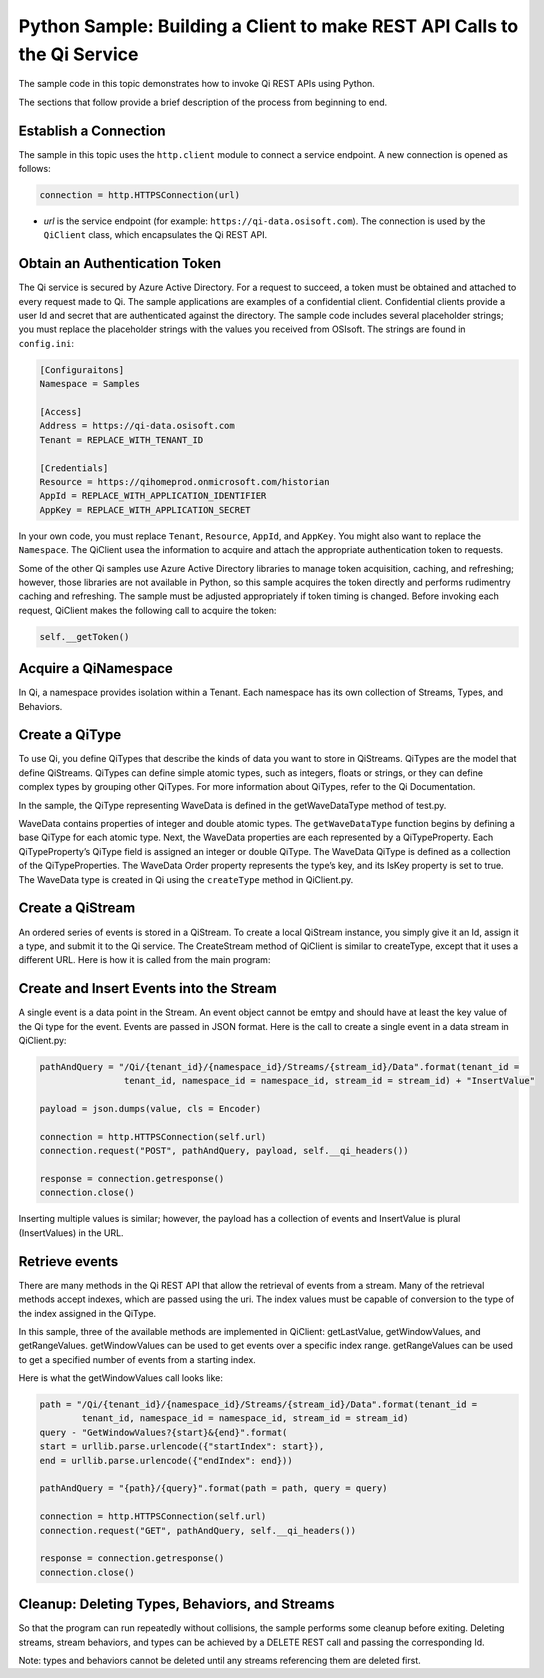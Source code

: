 Python Sample: Building a Client to make REST API Calls to the Qi Service
===========================================================================

The sample code in this topic demonstrates how to invoke Qi REST APIs 
using Python.

The sections that follow provide a brief description of the process from beginning to end. 

Establish a Connection
----------------------

The sample in this topic uses the ``http.client`` module to connect a service
endpoint. A new connection is opened as follows:

.. code:: python

        connection = http.HTTPSConnection(url)

-  *url* is the service endpoint (for example: ``https://qi-data.osisoft.com``).
   The connection is used by the ``QiClient`` class, which encapsulates
   the Qi REST API.

Obtain an Authentication Token
------------------------------

The Qi service is secured by Azure Active Directory. For a request to succeed, a token must be obtained 
and attached to every request made to Qi. The sample applications are examples of a confidential client. 
Confidential clients provide a user Id and secret that are authenticated against the directory. The 
sample code includes several placeholder strings; you must replace the placeholder strings with the 
values you received from OSIsoft. The strings are found in ``config.ini``:

.. code:: python

  [Configuraitons] 
  Namespace = Samples

  [Access]
  Address = https://qi-data.osisoft.com
  Tenant = REPLACE_WITH_TENANT_ID

  [Credentials]
  Resource = https://qihomeprod.onmicrosoft.com/historian
  AppId = REPLACE_WITH_APPLICATION_IDENTIFIER
  AppKey = REPLACE_WITH_APPLICATION_SECRET
    

In your own code, you must replace ``Tenant``, ``Resource``, ``AppId``, and ``AppKey``. You might also want 
to replace the ``Namespace``. The QiClient usea the information to acquire and attach the appropriate 
authentication token to requests.

Some of the other Qi samples use Azure Active Directory libraries to manage token acquisition, caching, 
and refreshing; however, those libraries are not available in Python, so this sample acquires the 
token directly and performs rudimentry caching and refreshing. The sample must be adjusted appropriately 
if token timing is changed. Before invoking each request, QiClient makes the following call to 
acquire the token:

.. code:: python

  self.__getToken()
    
Acquire a QiNamespace
----------------------

In Qi, a namespace provides isolation within a Tenant. Each namespace has its 
own collection of Streams, Types, and Behaviors. 


Create a QiType
---------------

To use Qi, you define QiTypes that describe the kinds of data you want to store in QiStreams. 
QiTypes are the model that define QiStreams. QiTypes can define simple atomic types, such as integers, 
floats or strings, or they can define complex types by grouping other QiTypes. For more information
about QiTypes, refer to the Qi Documentation.

In the sample, the QiType representing WaveData is defined in the getWaveDataType method of test.py. 

WaveData contains properties of integer and double atomic types. The ``getWaveDataType`` function begins by 
defining a base QiType for each atomic type. Next, the WaveData properties are each represented 
by a QiTypeProperty. Each QiTypeProperty’s QiType field is assigned an integer or double QiType. 
The WaveData QiType is defined as a collection of the QiTypeProperties.
The WaveData Order property represents the type’s key, and its IsKey property is set to true.
The WaveData type is created in Qi using the ``createType`` method in QiClient.py. 


Create a QiStream
-----------------

An ordered series of events is stored in a QiStream. To create a local QiStream instance, you simply 
give it an Id, assign it a type, and submit it to the Qi service. The CreateStream method of 
QiClient is similar to createType, except that it uses a different URL. 
Here is how it is called from the main program:


Create and Insert Events into the Stream
----------------------------------------

A single event is a data point in the Stream. An event object cannot be emtpy and should have 
at least the key value of the Qi type for the event. Events are passed in JSON format. 
Here is the call to create a single event in a data stream in QiClient.py:

.. code:: python

  pathAndQuery = "/Qi/{tenant_id}/{namespace_id}/Streams/{stream_id}/Data".format(tenant_id = 
                  tenant_id, namespace_id = namespace_id, stream_id = stream_id) + "InsertValue"

  payload = json.dumps(value, cls = Encoder)

  connection = http.HTTPSConnection(self.url)
  connection.request("POST", pathAndQuery, payload, self.__qi_headers())

  response = connection.getresponse()
  connection.close()

Inserting multiple values is similar; however, the payload has a collection of events 
and InsertValue is plural (InsertValues) in the URL.

Retrieve events
---------------

There are many methods in the Qi REST API that allow the retrieval of events from a stream. 
Many of the retrieval methods accept indexes, which are passed using the uri. The index 
values must be capable of conversion to the type of the index assigned in the QiType.

In this sample, three of the available methods are implemented in QiClient: getLastValue, 
getWindowValues, and getRangeValues. getWindowValues can be used to get events over 
a specific index range. getRangeValues can be used to get a specified number of 
events from a starting index.

Here is what the getWindowValues call looks like:

.. code:: python

  path = "/Qi/{tenant_id}/{namespace_id}/Streams/{stream_id}/Data".format(tenant_id = 
          tenant_id, namespace_id = namespace_id, stream_id = stream_id)
  query - "GetWindowValues?{start}&{end}".format(
  start = urllib.parse.urlencode({"startIndex": start}),
  end = urllib.parse.urlencode({"endIndex": end}))

  pathAndQuery = "{path}/{query}".format(path = path, query = query)

  connection = http.HTTPSConnection(self.url)
  connection.request("GET", pathAndQuery, self.__qi_headers())

  response = connection.getresponse()
  connection.close()


Cleanup: Deleting Types, Behaviors, and Streams
-----------------------------------------------

So that the program can run repeatedly without collisions, the sample performs some cleanup 
before exiting. Deleting streams, stream behaviors, and types can be achieved by a DELETE REST 
call and passing the corresponding Id. 

Note: types and behaviors cannot be deleted until any streams referencing them are deleted first.


